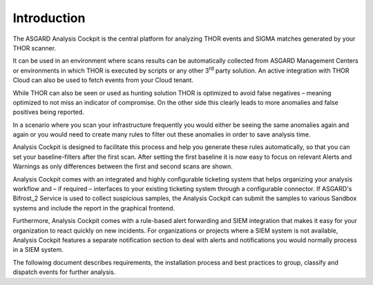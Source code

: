 .. index:: Introduction

Introduction
============

The ASGARD Analysis Cockpit is the central platform for analyzing THOR
events and SIGMA matches generated by your THOR scanner.

It can be used in an environment where scans results can be
automatically collected from ASGARD Management Centers or
environments in which THOR is executed by scripts or any other
3\ :sup:`rd` party solution. An active integration with THOR Cloud
can also be used to fetch events from your Cloud tenant.

While THOR can also be seen or used as hunting solution THOR is
optimized to avoid false negatives – meaning optimized to not miss an
indicator of compromise. On the other side this clearly leads to more
anomalies and false positives being reported.

In a scenario where you scan your infrastructure frequently you would
either be seeing the same anomalies again and again or you would need to
create many rules to filter out these anomalies in order to save
analysis time.

Analysis Cockpit is designed to facilitate this process and help you
generate these rules automatically, so that you can set your
baseline-filters after the first scan. After setting the first baseline
it is now easy to focus on relevant Alerts and Warnings as only
differences between the first and second scans are shown.

Analysis Cockpit comes with an integrated and highly configurable
ticketing system that helps organizing your analysis workflow and – if
required – interfaces to your existing ticketing system through a
configurable connector. If ASGARD's Bifrost\_2 Service is used to
collect suspicious samples, the Analysis Cockpit can submit the samples
to various Sandbox systems and include the report in the graphical
frontend.

Furthermore, Analysis Cockpit comes with a rule-based alert forwarding
and SIEM integration that makes it easy for your organization to react
quickly on new incidents. For organizations or projects where a SIEM
system is not available, Analysis Cockpit features a separate
notification section to deal with alerts and notifications you would
normally process in a SIEM system.

The following document describes requirements, the installation process
and best practices to group, classify and dispatch events for further
analysis.


